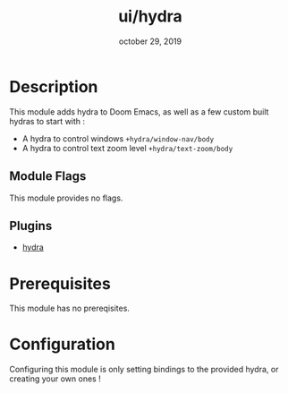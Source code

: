 #+TITLE:   ui/hydra
#+DATE:    october 29, 2019
#+SINCE:   2.0
#+STARTUP: inlineimages

* Table of Contents :TOC_3:noexport:
- [[#description][Description]]
  - [[#module-flags][Module Flags]]
  - [[#plugins][Plugins]]
- [[#prerequisites][Prerequisites]]
- [[#configuration][Configuration]]

* Description
This module adds hydra to Doom Emacs, as well as a few custom built hydras to
start with :

+ A hydra to control windows ~+hydra/window-nav/body~
+ A hydra to control text zoom level ~+hydra/text-zoom/body~

** Module Flags
This module provides no flags.

** Plugins
+ [[https://github.com/abo-abo/hydra][hydra]]

* Prerequisites
This module has no prereqisites.

* Configuration
Configuring this module is only setting bindings to the provided hydra, or
creating your own ones !
